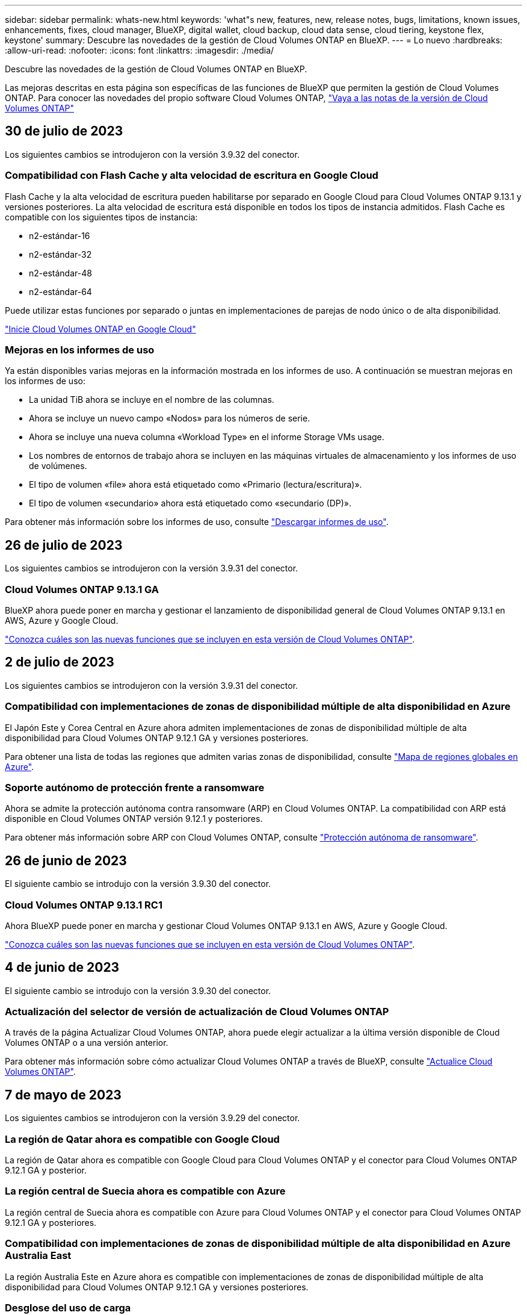---
sidebar: sidebar 
permalink: whats-new.html 
keywords: 'what"s new, features, new, release notes, bugs, limitations, known issues, enhancements, fixes, cloud manager, BlueXP, digital wallet, cloud backup, cloud data sense, cloud tiering, keystone flex, keystone' 
summary: Descubre las novedades de la gestión de Cloud Volumes ONTAP en BlueXP. 
---
= Lo nuevo
:hardbreaks:
:allow-uri-read: 
:nofooter: 
:icons: font
:linkattrs: 
:imagesdir: ./media/


[role="lead"]
Descubre las novedades de la gestión de Cloud Volumes ONTAP en BlueXP.

Las mejoras descritas en esta página son específicas de las funciones de BlueXP que permiten la gestión de Cloud Volumes ONTAP. Para conocer las novedades del propio software Cloud Volumes ONTAP, https://docs.netapp.com/us-en/cloud-volumes-ontap-relnotes/index.html["Vaya a las notas de la versión de Cloud Volumes ONTAP"^]



== 30 de julio de 2023

Los siguientes cambios se introdujeron con la versión 3.9.32 del conector.



=== Compatibilidad con Flash Cache y alta velocidad de escritura en Google Cloud

Flash Cache y la alta velocidad de escritura pueden habilitarse por separado en Google Cloud para Cloud Volumes ONTAP 9.13.1 y versiones posteriores. La alta velocidad de escritura está disponible en todos los tipos de instancia admitidos. Flash Cache es compatible con los siguientes tipos de instancia:

* n2-estándar-16
* n2-estándar-32
* n2-estándar-48
* n2-estándar-64


Puede utilizar estas funciones por separado o juntas en implementaciones de parejas de nodo único o de alta disponibilidad.

link:https://docs.netapp.com/us-en/bluexp-cloud-volumes-ontap/task-deploying-gcp.html["Inicie Cloud Volumes ONTAP en Google Cloud"]



=== Mejoras en los informes de uso

Ya están disponibles varias mejoras en la información mostrada en los informes de uso. A continuación se muestran mejoras en los informes de uso:

* La unidad TiB ahora se incluye en el nombre de las columnas.
* Ahora se incluye un nuevo campo «Nodos» para los números de serie.
* Ahora se incluye una nueva columna «Workload Type» en el informe Storage VMs usage.
* Los nombres de entornos de trabajo ahora se incluyen en las máquinas virtuales de almacenamiento y los informes de uso de volúmenes.
* El tipo de volumen «file» ahora está etiquetado como «Primario (lectura/escritura)».
* El tipo de volumen «secundario» ahora está etiquetado como «secundario (DP)».


Para obtener más información sobre los informes de uso, consulte link:https://docs.netapp.com/us-en/bluexp-cloud-volumes-ontap/task-manage-capacity-licenses.html#download-usage-reports["Descargar informes de uso"^].



== 26 de julio de 2023

Los siguientes cambios se introdujeron con la versión 3.9.31 del conector.



=== Cloud Volumes ONTAP 9.13.1 GA

BlueXP ahora puede poner en marcha y gestionar el lanzamiento de disponibilidad general de Cloud Volumes ONTAP 9.13.1 en AWS, Azure y Google Cloud.

link:https://docs.netapp.com/us-en/cloud-volumes-ontap-relnotes/["Conozca cuáles son las nuevas funciones que se incluyen en esta versión de Cloud Volumes ONTAP"^].



== 2 de julio de 2023

Los siguientes cambios se introdujeron con la versión 3.9.31 del conector.



=== Compatibilidad con implementaciones de zonas de disponibilidad múltiple de alta disponibilidad en Azure

El Japón Este y Corea Central en Azure ahora admiten implementaciones de zonas de disponibilidad múltiple de alta disponibilidad para Cloud Volumes ONTAP 9.12.1 GA y versiones posteriores.

Para obtener una lista de todas las regiones que admiten varias zonas de disponibilidad, consulte https://bluexp.netapp.com/cloud-volumes-global-regions["Mapa de regiones globales en Azure"^].



=== Soporte autónomo de protección frente a ransomware

Ahora se admite la protección autónoma contra ransomware (ARP) en Cloud Volumes ONTAP. La compatibilidad con ARP está disponible en Cloud Volumes ONTAP versión 9.12.1 y posteriores.

Para obtener más información sobre ARP con Cloud Volumes ONTAP, consulte https://docs.netapp.com/us-en/bluexp-cloud-volumes-ontap/task-protecting-ransomware.html#autonomous-ransomware-protection["Protección autónoma de ransomware"].



== 26 de junio de 2023

El siguiente cambio se introdujo con la versión 3.9.30 del conector.



=== Cloud Volumes ONTAP 9.13.1 RC1

Ahora BlueXP puede poner en marcha y gestionar Cloud Volumes ONTAP 9.13.1 en AWS, Azure y Google Cloud.

https://docs.netapp.com/us-en/cloud-volumes-ontap-relnotes["Conozca cuáles son las nuevas funciones que se incluyen en esta versión de Cloud Volumes ONTAP"^].



== 4 de junio de 2023

El siguiente cambio se introdujo con la versión 3.9.30 del conector.



=== Actualización del selector de versión de actualización de Cloud Volumes ONTAP

A través de la página Actualizar Cloud Volumes ONTAP, ahora puede elegir actualizar a la última versión disponible de Cloud Volumes ONTAP o a una versión anterior.

Para obtener más información sobre cómo actualizar Cloud Volumes ONTAP a través de BlueXP, consulte https://docs.netapp.com/us-en/cloud-manager-cloud-volumes-ontap/task-updating-ontap-cloud.html#upgrade-cloud-volumes-ontap["Actualice Cloud Volumes ONTAP"^].



== 7 de mayo de 2023

Los siguientes cambios se introdujeron con la versión 3.9.29 del conector.



=== La región de Qatar ahora es compatible con Google Cloud

La región de Qatar ahora es compatible con Google Cloud para Cloud Volumes ONTAP y el conector para Cloud Volumes ONTAP 9.12.1 GA y posterior.



=== La región central de Suecia ahora es compatible con Azure

La región central de Suecia ahora es compatible con Azure para Cloud Volumes ONTAP y el conector para Cloud Volumes ONTAP 9.12.1 GA y posteriores.



=== Compatibilidad con implementaciones de zonas de disponibilidad múltiple de alta disponibilidad en Azure Australia East

La región Australia Este en Azure ahora es compatible con implementaciones de zonas de disponibilidad múltiple de alta disponibilidad para Cloud Volumes ONTAP 9.12.1 GA y versiones posteriores.



=== Desglose del uso de carga

Ahora puede averiguar por qué se le cobra cuando está suscrito a licencias basadas en capacidad. Puede descargar los siguientes tipos de informes de uso desde la cartera digital en BlueXP. Los informes de uso proporcionan los detalles de capacidad de las suscripciones y cómo se le cobra por los recursos de sus suscripciones a Cloud Volumes ONTAP. Los informes descargables se pueden compartir fácilmente con otros.

* Uso del paquete Cloud Volumes ONTAP
* Uso de alto nivel
* Uso de los equipos virtuales de almacenamiento
* Uso de volúmenes


Para obtener más información, consulte link:https://docs.netapp.com/us-en/bluexp-cloud-volumes-ontap/task-manage-capacity-licenses.html["Gestione licencias basadas en capacidad"^].



=== Ahora se muestra una notificación al acceder a BlueXP sin una suscripción a Marketplace

Ahora se mostrará una notificación cada vez que accedas a Cloud Volumes ONTAP en BlueXP sin una suscripción a Marketplace. La notificación indica que se requiere una suscripción al mercado para este entorno de trabajo para cumplir con los términos y condiciones de Cloud Volumes ONTAP.



== 4 de abril de 2023

A partir de Cloud Volumes ONTAP 9.12.1 GA, las regiones de China ahora son compatibles con AWS de la siguiente manera.

* Los sistemas de un solo nodo son compatibles.
* Se admiten las licencias adquiridas directamente en NetApp.


Para conocer la disponibilidad regional, consulte link:https://bluexp.netapp.com/cloud-volumes-global-regions["Mapas de regiones globales para Cloud Volumes ONTAP"^].



== 3 de abril de 2023

Los siguientes cambios se introdujeron con la versión 3.9.28 del conector.



=== Región de Turín ahora compatible con Google Cloud

La región de Turín ahora es compatible con Google Cloud for Cloud Volumes ONTAP y con el conector para Cloud Volumes ONTAP 9.12.1 GA y posterior.



=== Mejora en la cartera digital de BlueXP

La cartera digital de BlueXP ahora muestra la capacidad con licencia que adquirió con ofertas privadas del mercado.

https://docs.netapp.com/us-en/bluexp-cloud-volumes-ontap/task-manage-capacity-licenses.html["Aprenda a ver la capacidad consumida en su cuenta"^].



=== Soporte para comentarios durante la creación de volúmenes

Esta versión permite realizar comentarios al crear un volumen de Cloud Volumes ONTAP FlexGroup o de FlexVol cuando se utiliza la API.



=== Rediseño de la interfaz de usuario de BlueXP para páginas de información general, volúmenes y agregados de Cloud Volumes ONTAP

BlueXP ahora tiene una interfaz de usuario rediseñada para las páginas Descripción general, volúmenes y agregados de Cloud Volumes ONTAP. El diseño basado en azulejos presenta información más completa en cada mosaico para una mejor experiencia de usuario.

image:https://raw.githubusercontent.com/NetAppDocs/bluexp-cloud-volumes-ontap/main/media/screenshot-resource-page-rn.png["Esta captura de pantalla muestra la interfaz de usuario rediseñada de BlueXP en la página de descripción general de Cloud Volumes ONTAP. Diversos iconos muestran la eficiencia del almacenamiento, la versión, la distribución de la capacidad, la información sobre la puesta en marcha de Cloud Volumes ONTAP, volúmenes, agregados, replicaciones y backups."]



=== Los volúmenes de FlexGroup se pueden ver en Cloud Volumes ONTAP

Los volúmenes de FlexGroup creados mediante la interfaz de línea de comandos o System Manager directamente ahora se pueden ver mediante el icono de volúmenes rediseñados en BlueXP. Idéntico a la información proporcionada para volúmenes de FlexVol, BlueXP proporciona información detallada sobre los volúmenes de FlexGroup creados mediante un icono de volúmenes dedicados.


NOTE: Actualmente, solo puede ver los volúmenes de FlexGroup existentes en BlueXP. La capacidad para crear volúmenes de FlexGroup en BlueXP no está disponible pero está planificada para una versión futura.

image:https://raw.githubusercontent.com/NetAppDocs/bluexp-cloud-volumes-ontap/main/media/screenshot-show-flexgroup-volume.png["Una captura de pantalla que muestra el texto sobre el icono de volumen FlexGroup bajo el icono volúmenes."]

link:https://docs.netapp.com/us-en/bluexp-cloud-volumes-ontap/task-manage-volumes.html["Obtenga más información sobre cómo ver los volúmenes de FlexGroup que se han creado."^]



== 13 de marzo de 2023



=== Apoyo regional a China

A partir de la versión comercial de Cloud Volumes ONTAP 9.12.1, ahora el soporte de la región de China es compatible con Azure de la siguiente manera.

* Cloud Volumes ONTAP es compatible con China Norte 3.
* Los sistemas de un solo nodo son compatibles.
* Se admiten las licencias adquiridas directamente en NetApp.


Para conocer la disponibilidad regional, consulte link:https://bluexp.netapp.com/cloud-volumes-global-regions["Mapas de regiones globales para Cloud Volumes ONTAP"^].



== 5 de marzo de 2023

Los siguientes cambios se introdujeron con la versión 3.9.27 del conector.



=== Cloud Volumes ONTAP 9.13.0

BlueXP ahora puede poner en marcha y gestionar Cloud Volumes ONTAP 9.13.0 en AWS, Azure y Google Cloud.

https://docs.netapp.com/us-en/cloud-volumes-ontap-relnotes["Conozca cuáles son las nuevas funciones que se incluyen en esta versión de Cloud Volumes ONTAP"^].



=== Compatibilidad con 16 TIB y 32 Tib en Azure

Cloud Volumes ONTAP ahora admite tamaños de disco de 16 TIB y 32 TIB para puestas en marcha de alta disponibilidad que se ejecutan en discos gestionados en Azure.

Más información acerca de https://docs.netapp.com/us-en/cloud-volumes-ontap-relnotes/reference-configs-azure.html#supported-disk-sizes["Tamaños de disco compatibles en Azure"^].



=== Licencia de MTEKM

La licencia de administración de claves de cifrado multi-tenant (MTEKM) ahora se incluye con sistemas Cloud Volumes ONTAP nuevos y existentes que ejecutan la versión 9.12.1 GA o posterior.

La gestión de claves externas multi-tenant permite que las máquinas virtuales de almacenamiento individuales (SVM) mantengan sus propias claves a través de un servidor KMIP al usar el cifrado de volúmenes de NetApp.

https://docs.netapp.com/us-en/bluexp-cloud-volumes-ontap/task-encrypting-volumes.html["Aprenda a cifrar volúmenes con las soluciones de cifrado de NetApp"^].



=== Soporte para entornos sin Internet

Cloud Volumes ONTAP ahora es compatible con cualquier entorno de cloud que tenga un aislamiento completo de Internet. En estos entornos solo se admiten las licencias basadas en nodo (BYOL). No se admite la gestión de licencias basadas en capacidad. Para empezar, instale manualmente el software Connector, inicie sesión en la consola BlueXP que se ejecuta en el conector, añada la licencia BYOL a la cartera digital de BlueXP y, después, implemente Cloud Volumes ONTAP.

* https://docs.netapp.com/us-en/bluexp-setup-admin/task-quick-start-private-mode.html["Instale el conector en una ubicación sin acceso a Internet"^]
* https://docs.netapp.com/us-en/bluexp-setup-admin/task-managing-connectors.html#access-the-local-ui["Acceda a la consola BlueXP del conector"^]
* https://docs.netapp.com/us-en/bluexp-cloud-volumes-ontap/task-manage-node-licenses.html#manage-byol-licenses["Añada una licencia sin asignar"^]




=== Flash Cache y una alta velocidad de escritura en Google Cloud

Ahora se admite Flash Cache, alta velocidad de escritura y una unidad de transmisión máxima (MTU) alta de 8,896 bytes para instancias seleccionadas con la versión Cloud Volumes ONTAP 9.13.0.

Más información acerca de link:https://docs.netapp.com/us-en/cloud-volumes-ontap-relnotes/reference-configs-gcp.html["Configuraciones compatibles con licencia para Google Cloud"^].



== 5 de febrero de 2023

Los siguientes cambios se introdujeron con la versión 3.9.26 del conector.



=== Creación de grupos de colocación en AWS

Ahora hay disponible una nueva configuración para la creación de grupos de colocación con las implementaciones de zona de disponibilidad única (AZ) de AWS ha. Ahora puede elegir pasar por alto las creaciones de grupos de colocación fallidas y permitir que las puestas en marcha de AWS ha Single AZ se completen correctamente.

Para obtener información detallada sobre cómo configurar la configuración de creación de grupos de colocación, consulte link:https://docs.netapp.com/us-en/bluexp-cloud-volumes-ontap/task-configure-placement-group-failure-aws.html#overview["Configurar la creación de grupos de colocación para AWS ha Single AZ"^].



=== Actualización de configuración de zona DNS privada

Ahora hay disponible una nueva configuración para evitar crear un vínculo entre una zona DNS privada y una red virtual cuando se utilizan vínculos privados de Azure. La creación está habilitada de forma predeterminada.

link:https://docs.netapp.com/us-en/bluexp-cloud-volumes-ontap/task-enabling-private-link.html#provide-bluexp-with-details-about-your-azure-private-dns["Proporcione a BlueXP detalles acerca de su DNS privado de Azure"^]



=== Almacenamiento WORM y organización en niveles de los datos

Ahora puede habilitar la segmentación de datos y el almacenamiento WORM junto al crear un sistema Cloud Volumes ONTAP 9.8 o posterior. Habilitar la organización en niveles de datos con el almacenamiento WORM permite organizar los datos en niveles en un almacén de objetos en el cloud.

link:https://docs.netapp.com/us-en/bluexp-cloud-volumes-ontap/concept-worm.html["Más información sobre el almacenamiento WORM."^]



== 1 de enero de 2023

Los siguientes cambios se introdujeron con la versión 3.9.25 del conector.



=== Paquetes de licencias disponibles en Google Cloud

Los paquetes de licencias optimizados basados en capacidad de Edge Cache están disponibles para Cloud Volumes ONTAP en Google Cloud Marketplace como oferta de pago por uso o como contrato anual.

Consulte link:https://docs.netapp.com/us-en/bluexp-cloud-volumes-ontap/concept-licensing.html#packages["Licencias de Cloud Volumes ONTAP"^].



=== Configuración predeterminada de Cloud Volumes ONTAP

La licencia de gestión de claves de cifrado multi-tenant (MTEKM) ya no se incluye en las nuevas implementaciones de Cloud Volumes ONTAP.

Para obtener más información sobre las licencias de funciones de ONTAP instaladas automáticamente con Cloud Volumes ONTAP, consulte link:https://docs.netapp.com/us-en/bluexp-cloud-volumes-ontap/reference-default-configs.html["Configuración predeterminada de Cloud Volumes ONTAP"^].



== 15 de diciembre de 2022



=== Cloud Volumes ONTAP 9.12.0

BlueXP ahora puede poner en marcha y gestionar Cloud Volumes ONTAP 9.12.0 en AWS y Google Cloud.

https://docs.netapp.com/us-en/cloud-volumes-ontap-9120-relnotes["Conozca cuáles son las nuevas funciones que se incluyen en esta versión de Cloud Volumes ONTAP"^].



== 8 de diciembre de 2022



=== Cloud Volumes ONTAP 9.12.1

BlueXP ahora puede poner en marcha y gestionar Cloud Volumes ONTAP 9.12.1, que incluye compatibilidad con nuevas funciones y regiones adicionales de proveedores de cloud.

https://docs.netapp.com/us-en/cloud-volumes-ontap-relnotes["Conozca cuáles son las nuevas funciones que se incluyen en esta versión de Cloud Volumes ONTAP"^]



== 4 de diciembre de 2022

Los siguientes cambios se introdujeron con la versión 3.9.24 del conector.



=== Copia de seguridad DE WORM + cloud ahora disponible durante la creación de Cloud Volumes ONTAP

La posibilidad de activar las funciones DE backup de cloud y escritura única y lectura múltiple (WORM) ya está disponible durante el proceso de creación del Cloud Volumes ONTAP.



=== La región de Israel ahora es compatible con Google Cloud

La región de Israel ahora es compatible con Google Cloud para Cloud Volumes ONTAP y con el conector para Cloud Volumes ONTAP 9.11.1 P3 y posterior.



== 15 de noviembre de 2022

Los siguientes cambios se introdujeron con la versión 3.9.23 del conector.



=== Licencia de ONTAP S3 en Google Cloud

Ahora se incluye una licencia de ONTAP S3 en los sistemas Cloud Volumes ONTAP nuevos y existentes que ejecutan la versión 9.12.1 o posterior en Google Cloud Platform.

https://docs.netapp.com/us-en/ontap/object-storage-management/index.html["Aprenda a configurar y gestionar los servicios de almacenamiento de objetos S3 en ONTAP"^]



== 6 de noviembre de 2022

Los siguientes cambios se introdujeron con la versión 3.9.23 del conector.



=== Mover grupos de recursos en Azure

Ahora es posible mover un entorno de trabajo de un grupo de recursos a otro en Azure con la misma suscripción a Azure.

Para obtener más información, consulte link:https://docs.netapp.com/us-en/bluexp-cloud-volumes-ontap/task-moving-resource-groups-azure.html["Mover grupos de recursos"].



=== Certificación de compatibilidad con NDMP

NDMP-Copy está ahora certificado para su uso con Cloud Volume ONTAP.

Para obtener información acerca de cómo configurar y utilizar NDMP, consulte https://docs.netapp.com/us-en/ontap/ndmp/index.html["Información general de la configuración de NDMP"].



=== Compatibilidad con el cifrado de disco gestionado para Azure

Se ha agregado un nuevo permiso de Azure que ahora le permite cifrar todos los discos administrados tras su creación.

Para obtener más información sobre esta nueva funcionalidad, consulte https://docs.netapp.com/us-en/bluexp-cloud-volumes-ontap/task-set-up-azure-encryption.html["Configure Cloud Volumes ONTAP para utilizar una clave gestionada por el cliente en Azure"].



== 18 de septiembre de 2022

Los siguientes cambios se introdujeron con la versión 3.9.22 del conector.



=== Mejoras de cartera digital

* La cartera digital ahora muestra un resumen del paquete de licencias de I/o optimizadas y la capacidad WORM aprovisionada para los sistemas Cloud Volumes ONTAP de toda su cuenta.
+
Estos detalles pueden ayudarle a comprender mejor la carga y si necesita adquirir capacidad adicional.

+
https://docs.netapp.com/us-en/bluexp-cloud-volumes-ontap/task-manage-capacity-licenses.html["Aprenda a ver la capacidad consumida en su cuenta"].

* Ahora puede cambiar de un método de carga al método de carga optimizado.
+
https://docs.netapp.com/us-en/bluexp-cloud-volumes-ontap/task-manage-capacity-licenses.html["Aprenda a cambiar los métodos de carga"].





=== Optimice los costes y el rendimiento

Ahora puede optimizar el coste y el rendimiento de un sistema Cloud Volumes ONTAP directamente desde el lienzo.

Después de seleccionar un entorno de trabajo, puede elegir la opción *optimizar coste y rendimiento* para cambiar el tipo de instancia de Cloud Volumes ONTAP. Elegir una instancia de menor tamaño puede ayudarle a reducir costes, mientras que cambiar a una instancia de mayor tamaño puede ayudarle a optimizar el rendimiento.

image:https://raw.githubusercontent.com/NetAppDocs/bluexp-cloud-volumes-ontap/main/media/screenshot-optimize-cost-performance.png["Captura de pantalla de la opción optimizar coste  rendimiento disponible en Canvas después de seleccionar un entorno de trabajo."]



=== Notificaciones de AutoSupport

BlueXP generará ahora una notificación si un sistema Cloud Volumes ONTAP no puede enviar mensajes AutoSupport. La notificación incluye un enlace a las instrucciones que puede utilizar para solucionar problemas de red.



== 31 de julio de 2022

Los siguientes cambios se introdujeron con la versión 3.9.21 del conector.



=== Licencia de MTEKM

La licencia de administración de claves de cifrado multi-tenant (MTEKM) ahora se incluye con sistemas Cloud Volumes ONTAP nuevos y existentes que ejecutan la versión 9.11.1 o posterior.

La gestión de claves externas multi-tenant permite que las máquinas virtuales de almacenamiento individuales (SVM) mantengan sus propias claves a través de un servidor KMIP al usar el cifrado de volúmenes de NetApp.

https://docs.netapp.com/us-en/bluexp-cloud-volumes-ontap/task-encrypting-volumes.html["Aprenda a cifrar volúmenes con las soluciones de cifrado de NetApp"].



=== Servidor proxy

BlueXP configura automáticamente sus sistemas Cloud Volumes ONTAP para que utilicen el conector como servidor proxy, si no hay disponible una conexión saliente a Internet para enviar mensajes AutoSupport.

AutoSupport supervisa de manera proactiva el estado del sistema y envía mensajes al soporte técnico de NetApp.

El único requisito es asegurarse de que el grupo de seguridad del conector permita conexiones _entrante_ a través del puerto 3128. Tendrá que abrir este puerto después de desplegar el conector.



=== Cambiar el método de carga

Ahora puede cambiar el método de carga de un sistema Cloud Volumes ONTAP que usa licencias basadas en capacidad. Por ejemplo, si implementó un sistema Cloud Volumes ONTAP con el paquete Essentials, puede cambiarlo por el paquete profesional si se necesita cambiar su empresa. Esta función está disponible en la cartera digital.

https://docs.netapp.com/us-en/bluexp-cloud-volumes-ontap/task-manage-capacity-licenses.html["Aprenda a cambiar los métodos de carga"].



=== Mejora de grupos de seguridad

Al crear un entorno de trabajo Cloud Volumes ONTAP, la interfaz de usuario ahora le permite elegir si desea que el grupo de seguridad predefinido permita únicamente el tráfico dentro de la red seleccionada (recomendado) o de todas las redes.

image:https://raw.githubusercontent.com/NetAppDocs/bluexp-cloud-volumes-ontap/main/media/screenshot-allow-traffic.png["Captura de pantalla que muestra la opción permitir tráfico dentro que está disponible en el asistente de entorno de trabajo al seleccionar un grupo de seguridad."]



== 18 de julio de 2022



=== Nuevos paquetes de licencias en Azure

Hay dos nuevos paquetes de licencia basados en la capacidad disponibles para Cloud Volumes ONTAP en Azure al pagar mediante una suscripción a Azure Marketplace:

* *Optimizado*: Pague por la capacidad suministrada y las operaciones de E/S por separado
* *Edge Cache*: Licencia para https://cloud.netapp.com/cloud-volumes-edge-cache["Caché de Cloud Volumes Edge"^]


https://docs.netapp.com/us-en/bluexp-cloud-volumes-ontap/concept-licensing.html#packages["Obtenga más información sobre estos paquetes de licencias"].



== 3 de julio de 2022

Los siguientes cambios se introdujeron con la versión 3.9.20 del conector.



=== Cartera digital

Digital Wallet muestra ahora la capacidad total consumida en su cuenta y la capacidad consumida por paquete de licencias. Esto puede ayudarle a entender cómo se le está cargando y si necesita adquirir capacidad adicional.

image:https://raw.githubusercontent.com/NetAppDocs/bluexp-cloud-volumes-ontap/main/media/screenshot-digital-wallet-summary.png["Una captura de pantalla que muestra la página de Digital Wallet para licencias basadas en capacidad. La página proporciona información general de la capacidad que se consume en la cuenta y, a continuación, divide la capacidad consumida por paquete de licencias."]



=== Mejora de volúmenes elásticos

BlueXP ahora admite la función Elastic Volumes de Amazon EBS al crear un entorno de trabajo de Cloud Volumes ONTAP desde la interfaz de usuario. La función Elastic Volumes está habilitada de forma predeterminada cuando se utilizan discos gp3 o io1. Es posible elegir la capacidad inicial según las necesidades de almacenamiento y revisarla después de poner en marcha Cloud Volumes ONTAP.

https://docs.netapp.com/us-en/bluexp-cloud-volumes-ontap/concept-aws-elastic-volumes.html["Obtenga más información sobre el soporte para volúmenes Elastic en AWS"].



=== Licencia de ONTAP S3 en AWS

Ahora se incluye una licencia de ONTAP S3 en los sistemas Cloud Volumes ONTAP nuevos y existentes que ejecuten la versión 9.11.0 o posterior en AWS.

https://docs.netapp.com/us-en/ontap/object-storage-management/index.html["Aprenda a configurar y gestionar los servicios de almacenamiento de objetos S3 en ONTAP"^]



=== Nuevo soporte de región para Azure Cloud

A partir del lanzamiento de la versión 9.10.1, Cloud Volumes ONTAP ahora es compatible con la región Azure West US 3.

https://cloud.netapp.com/cloud-volumes-global-regions["Vea la lista completa de las regiones compatibles de Cloud Volumes ONTAP"^]



=== Licencia de ONTAP S3 en Azure

Ahora se incluye una licencia de ONTAP S3 en los sistemas Cloud Volumes ONTAP nuevos y existentes que ejecuten la versión 9.9.1 o posterior en Azure.

https://docs.netapp.com/us-en/ontap/object-storage-management/index.html["Aprenda a configurar y gestionar los servicios de almacenamiento de objetos S3 en ONTAP"^]



== 7 de junio de 2022

Los siguientes cambios se introdujeron con la versión 3.9.19 del conector.



=== Cloud Volumes ONTAP 9.11.1

BlueXP ahora puede poner en marcha y gestionar Cloud Volumes ONTAP 9.11.1, que incluye compatibilidad con nuevas funciones y regiones adicionales de proveedores de cloud.

https://docs.netapp.com/us-en/cloud-volumes-ontap-9111-relnotes["Conozca cuáles son las nuevas funciones que se incluyen en esta versión de Cloud Volumes ONTAP"^]



=== Nueva vista avanzada

Si necesita realizar una administración avanzada de Cloud Volumes ONTAP, puede hacerlo mediante el Administrador del sistema de ONTAP, que es una interfaz de administración que se proporciona con un sistema ONTAP. Hemos incluido la interfaz de System Manager directamente dentro de BlueXP para que no tenga que salir de BlueXP para una administración avanzada.

Esta vista avanzada está disponible como vista previa con Cloud Volumes ONTAP 9.10.0 y posterior. Tenemos pensado perfeccionar esta experiencia y añadir mejoras en próximos lanzamientos. Envíenos sus comentarios mediante el chat en el producto.

https://docs.netapp.com/us-en/bluexp-cloud-volumes-ontap/task-administer-advanced-view.html["Obtenga más información acerca de la vista avanzada"].



=== Compatibilidad con volúmenes Elastic de Amazon EBS

La compatibilidad con la función Elastic Volumes de Amazon EBS con un agregado de Cloud Volumes ONTAP proporciona un mejor rendimiento y capacidad adicional, a la vez que permite que BlueXP aumente automáticamente la capacidad subyacente del disco según sea necesario.

La compatibilidad con volúmenes Elastic está disponible desde los sistemas _new_ Cloud Volumes ONTAP 9.11.0 y con tipos de disco EBS gp3 e io1.

https://docs.netapp.com/us-en/bluexp-cloud-volumes-ontap/concept-aws-elastic-volumes.html["Obtenga más información sobre el soporte para volúmenes Elastic"].

Tenga en cuenta que la compatibilidad con volúmenes de Elastic requiere nuevos permisos de AWS para el conector:

[source, json]
----
"ec2:DescribeVolumesModifications",
"ec2:ModifyVolume",
----
Asegúrese de proporcionar estos permisos a cada conjunto de credenciales de AWS que haya añadido a BlueXP. https://docs.netapp.com/us-en/bluexp-setup-admin/reference-permissions-aws.html["Consulte la última política del conector para AWS"^].



=== Compatibilidad para poner en marcha parejas de alta disponibilidad en subredes compartidas AWS

Cloud Volumes ONTAP 9.11.1 incluye compatibilidad para el uso compartido de AWS VPC. Esta versión de Connector permite implementar un par de ha en una subred compartida de AWS al usar la API.

link:task-deploy-aws-shared-vpc.html["Descubra cómo implementar un par de alta disponibilidad en una subred compartida"].



=== Acceso limitado a la red cuando se utilizan extremos de servicio

BlueXP limita ahora el acceso a la red cuando se utiliza un extremo de servicio vnet para las conexiones entre cuentas de almacenamiento y Cloud Volumes ONTAP. BlueXP utiliza un extremo de servicio si deshabilita las conexiones de Azure Private Link.

https://docs.netapp.com/us-en/bluexp-cloud-volumes-ontap/task-enabling-private-link.html["Obtenga más información acerca de conexiones de vínculo privado de Azure con Cloud Volumes ONTAP"].



=== Compatibilidad con la creación de máquinas virtuales de almacenamiento en Google Cloud

Con Cloud Volumes ONTAP en Google Cloud ahora es compatible con varias máquinas virtuales de almacenamiento, a partir de la versión 9.11.1.1. A partir de esta versión de Connector, BlueXP le permite crear máquinas virtuales de almacenamiento en parejas de alta disponibilidad de Cloud Volumes ONTAP en Google Cloud mediante la API.

La compatibilidad con la creación de máquinas virtuales de almacenamiento requiere nuevos permisos de Google Cloud para el conector:

[source, yaml]
----
- compute.instanceGroups.get
- compute.addresses.get
----
Tenga en cuenta que debe utilizar la CLI o System Manager de ONTAP para crear una máquina virtual de almacenamiento en un sistema de un solo nodo.

* https://docs.netapp.com/us-en/cloud-volumes-ontap-relnotes/reference-limits-gcp.html#storage-vm-limits["Obtenga más información sobre los límites de máquinas virtuales de almacenamiento en Google Cloud"^]
* https://docs.netapp.com/us-en/bluexp-cloud-volumes-ontap/task-managing-svms-gcp.html["Descubra cómo crear máquinas virtuales de almacenamiento de servicios de datos para Cloud Volumes ONTAP en Google Cloud"]




== 2 de mayo de 2022

Los siguientes cambios se introdujeron con la versión 3.9.18 del conector.



=== Cloud Volumes ONTAP 9.11.0

BlueXP ahora puede implementar y administrar Cloud Volumes ONTAP 9.11.0.

https://docs.netapp.com/us-en/cloud-volumes-ontap-9110-relnotes["Conozca cuáles son las nuevas funciones que se incluyen en esta versión de Cloud Volumes ONTAP"^].



=== Mejora a las actualizaciones de los mediadores

Cuando BlueXP actualiza el mediador para un par ha, ahora valida que una nueva imagen mediador está disponible antes de eliminar el disco de arranque. Este cambio garantiza que el mediador pueda continuar funcionando correctamente si el proceso de actualización no se realiza correctamente.



=== Se ha eliminado la pestaña K8S

La ficha K8s quedó obsoleta en una anterior y ahora se ha eliminado. Si desea utilizar Kubernetes con Cloud Volumes ONTAP, puede añadir clústeres de Kubernetes gestionados en Canvas como entorno de trabajo para la gestión de datos avanzada.

https://docs.netapp.com/us-en/bluexp-kubernetes/concept-kubernetes.html["Obtenga más información sobre la gestión de datos de Kubernetes en BlueXP"^]



=== Contrato anual en Azure

Los paquetes Essentials y profesional ya están disponibles en Azure mediante un contrato anual. Puede ponerse en contacto con su representante de ventas de NetApp para adquirir un contrato anual. El contrato está disponible como oferta privada en Azure Marketplace.

Una vez que NetApp comparta la oferta privada con usted, podrá seleccionar el plan anual al suscribirse desde Azure Marketplace durante la creación del entorno de trabajo.

https://docs.netapp.com/us-en/bluexp-cloud-volumes-ontap/concept-licensing.html["Más información sobre las licencias"].



=== Recuperación instantánea de Glacier S3

Ahora puede almacenar datos por niveles en la clase de almacenamiento de recuperación instantánea de Amazon S3 Glacier.

https://docs.netapp.com/us-en/bluexp-cloud-volumes-ontap/task-tiering.html#changing-the-storage-class-for-tiered-data["Descubra cómo cambiar el tipo de almacenamiento para los datos por niveles"].



=== Se requieren nuevos permisos de AWS para el conector

Ahora es necesario obtener los siguientes permisos para crear un grupo de colocación extendido de AWS al implementar un par de alta disponibilidad en una única zona de disponibilidad (AZ):

[source, json]
----
"ec2:DescribePlacementGroups",
"iam:GetRolePolicy",
----
Estos permisos ahora son necesarios para optimizar cómo BlueXP crea el grupo de colocación.

Asegúrese de proporcionar estos permisos a cada conjunto de credenciales de AWS que haya añadido a BlueXP. https://docs.netapp.com/us-en/bluexp-setup-admin/reference-permissions-aws.html["Consulte la última política del conector para AWS"^].



=== Nueva compatibilidad regional con Google Cloud

Cloud Volumes ONTAP ahora es compatible en las siguientes regiones de Google Cloud a partir de la versión 9.10.1:

* Delhi (asia-sur-2)
* Melbourne (australia-southeast2)
* Milán (europe-west8) - solo un solo nodo
* Santiago (sur-oeste-1) - solo un nodo


https://cloud.netapp.com/cloud-volumes-global-regions["Vea la lista completa de las regiones compatibles de Cloud Volumes ONTAP"^]



=== Compatibilidad con el estándar n2-16 en Google Cloud

El tipo de máquina n2-standard-16 ahora es compatible con Cloud Volumes ONTAP en Google Cloud, a partir de la versión 9.10.1.

https://docs.netapp.com/us-en/cloud-volumes-ontap-relnotes/reference-configs-gcp.html["Consulte las configuraciones compatibles para Cloud Volumes ONTAP en Google Cloud"^]



=== Mejoras en las políticas de firewall de Google Cloud

* Al crear un par de alta disponibilidad de Cloud Volumes ONTAP en Google Cloud, BlueXP ahora mostrará todas las políticas de firewall existentes en un VPC.
+
Anteriormente, BlueXP no mostraba ninguna política en VPC-1, VPC-2 o VPC-3 que no tuviera una etiqueta de destino.

* Al crear un sistema de un solo nodo Cloud Volumes ONTAP en Google Cloud, ahora puede elegir si desea que la directiva de firewall predefinida permita el tráfico sólo dentro del VPC seleccionado (recomendado) o de todos los VPC.




=== Mejora a las cuentas de servicios de Google Cloud

Al seleccionar la cuenta de servicio de Google Cloud para utilizarla con Cloud Volumes ONTAP, BlueXP muestra ahora la dirección de correo electrónico asociada a cada cuenta de servicio. La visualización de la dirección de correo electrónico puede facilitar la distinción entre cuentas de servicio que comparten el mismo nombre.

image:https://raw.githubusercontent.com/NetAppDocs/bluexp-cloud-volumes-ontap/main/media/screenshot-google-cloud-service-account.png["Captura de pantalla del campo de la cuenta de servicio"]



== 3 de abril de 2022



=== Se quitó el enlace de System Manager

Hemos eliminado el vínculo de System Manager que anteriormente estaba disponible en un entorno de trabajo de Cloud Volumes ONTAP.

Aún puede conectarse a System Manager introduciendo la dirección IP de administración del clúster en un explorador web que tiene una conexión con el sistema Cloud Volumes ONTAP. https://docs.netapp.com/us-en/bluexp-cloud-volumes-ontap/task-connecting-to-otc.html["Obtenga más información sobre la conexión con System Manager"].



=== Carga para el almacenamiento WORM

Ahora que la tarifa especial introductoria ha caducado, ahora se le cobrará por el uso del almacenamiento WORM. La carga se realiza por hora, de acuerdo con la capacidad total aprovisionada de los volúmenes WORM. Esto se aplica a sistemas Cloud Volumes ONTAP nuevos y existentes.

https://cloud.netapp.com/pricing["Más información sobre los precios del almacenamiento WORM"^].



== 27 de febrero de 2022

Los siguientes cambios se introdujeron con la versión 3.9.16 del conector.



=== Asistente de volumen rediseñado

El asistente de creación de nuevos volúmenes que presentamos recientemente está ahora disponible al crear un volumen en un agregado específico a partir de la opción *asignación avanzada*.

https://docs.netapp.com/us-en/bluexp-cloud-volumes-ontap/task-create-volumes.html["Aprenda a crear volúmenes en un agregado específico"].



== 9 de febrero de 2022



=== Actualizaciones del mercado

* El paquete Essentials y el paquete profesional ya están disponibles en todas las plataformas de proveedores de cloud.
+
Estos métodos de carga por capacidad le permiten pagar por horas o adquirir un contrato anual directamente a su proveedor de cloud. Aún así, sigue teniendo la opción de adquirir una licencia por capacidad directamente a NetApp.

+
Si ya dispone de una suscripción a una plataforma de Cloud, estará suscrito automáticamente a estas nuevas ofertas. Puede elegir una carga por capacidad al implementar un nuevo entorno de trabajo de Cloud Volumes ONTAP.

+
Si es un cliente nuevo, BlueXP le solicitará que se suscriba cuando cree un nuevo entorno de trabajo.

* Las licencias por nodos de todas las plataformas de proveedores de cloud están obsoletas y ya no están disponibles para los nuevos suscriptores. Esto incluye contratos anuales y suscripciones por hora (Explore, Estándar y Premium).
+
Este método de carga sigue estando disponible para los clientes existentes que tienen una suscripción activa.



https://docs.netapp.com/us-en/bluexp-cloud-volumes-ontap/concept-licensing.html["Obtenga más información sobre las opciones de licencia de Cloud Volumes ONTAP"].



== 6 de febrero de 2022



=== Licencias sin asignar de Exchange

Si tiene una licencia basada en nodos sin asignar para Cloud Volumes ONTAP que no ha usado, ahora puede cambiar la licencia convirtiéndola en una licencia de Cloud Backup, una licencia de Cloud Data Sense o una licencia de Cloud Tiering.

Esta acción revoca la licencia de Cloud Volumes ONTAP y crea una licencia equivalente en dólares para el servicio con la misma fecha de caducidad.

https://docs.netapp.com/us-en/bluexp-cloud-volumes-ontap/task-manage-node-licenses.html#exchange-unassigned-node-based-licenses["Aprenda a intercambiar licencias basadas en nodos sin asignar"].



== 30 de enero de 2022

Los siguientes cambios se introdujeron con la versión 3.9.15 del conector.



=== Selección de licencias rediseñada

Se ha rediseñado la pantalla de selección de licencias cuando se crea un nuevo entorno de trabajo de Cloud Volumes ONTAP. Los cambios destacan los métodos de cargos por capacidad que se introdujeron en julio de 2021 y admiten futuras ofertas en las plataformas de proveedores de cloud.



=== Actualización de cartera digital

Hemos actualizado el *cartera Digital* mediante la consolidación de licencias Cloud Volumes ONTAP en una sola pestaña.



== 2 de enero de 2022

Los siguientes cambios se introdujeron con la versión 3.9.14 del conector.



=== Soporte para tipos de máquinas virtuales de Azure adicionales

Cloud Volumes ONTAP ahora es compatible con los siguientes tipos de máquinas virtuales en Microsoft Azure, a partir de la versión 9.10.1:

* E4ds_v4
* E8ds_v4
* E32ds_v4
* E48ds_v4


Vaya a la https://docs.netapp.com/us-en/cloud-volumes-ontap-relnotes["Notas de la versión de Cloud Volumes ONTAP"^] para obtener más información sobre las configuraciones admitidas.



=== Actualización de carga FlexClone

Si utiliza un link:concept-licensing.html["licencia basada en capacidad"^] Para Cloud Volumes ONTAP, ya no tendrá que pagar la capacidad que utilizan los volúmenes FlexClone.



=== El método de carga aparece ahora

BlueXP muestra ahora el método de carga para cada entorno de trabajo de Cloud Volumes ONTAP en el panel derecho del lienzo.

image:screenshot-cvo-charging-method.png["Captura de pantalla que muestra el método de carga para un entorno de trabajo Cloud Volumes ONTAP que aparece en el panel derecho después de seleccionar un entorno de trabajo del lienzo."]



=== Elija su nombre de usuario

Al crear un entorno de trabajo de Cloud Volumes ONTAP, ahora tiene la opción de introducir el nombre de usuario preferido, en lugar del nombre de usuario de administrador predeterminado.

image:screenshot-cvo-user-name.png["Captura de pantalla de la página Detalles y credenciales del asistente de entorno de trabajo, donde puede especificar un nombre de usuario."]



=== Mejoras de creación de volúmenes

Hemos realizado algunas mejoras en la creación de volúmenes:

* Hemos rediseñado el asistente para crear volúmenes para facilitar su uso.
* Las etiquetas que agregue a un volumen ahora están asociadas al servicio Plantillas de aplicación, que puede ayudarle a organizar y simplificar la gestión de sus recursos.
* Ahora puede elegir una política de exportación personalizada para NFS.


image:screenshot-cvo-create-volume.png["Captura de pantalla que muestra la página Protocolo al crear un volumen nuevo."]



== 28 de noviembre de 2021

Los siguientes cambios se introdujeron con la versión 3.9.13 del conector.



=== Cloud Volumes ONTAP 9.10.1

BlueXP ahora puede implementar y administrar Cloud Volumes ONTAP 9.10.1.

https://docs.netapp.com/us-en/cloud-volumes-ontap-9101-relnotes["Conozca cuáles son las nuevas funciones que se incluyen en esta versión de Cloud Volumes ONTAP"^].



=== Suscripciones de NetApp Keystone

Ahora puedes usar las suscripciones de Keystone para pagar pares de alta disponibilidad de Cloud Volumes ONTAP.

Una suscripción a Keystone es un servicio de pago por crecimiento a través de una suscripción que ofrece una experiencia de nube híbrida fluida a quienes prefieren los modelos de consumo OpEx frente a los gastos anticipados de capital o el leasing.

Es compatible con la suscripción de Keystone con todas las nuevas versiones de Cloud Volumes ONTAP que se pueden implementar desde BlueXP.

* https://www.netapp.com/services/keystone/["Obtenga más información sobre las suscripciones a NetApp Keystone"^].
* link:task-manage-keystone.html["Descubre cómo empezar a usar las suscripciones de Keystone en BlueXP"^].




=== Nueva compatibilidad de región con AWS

Ahora, Cloud Volumes ONTAP es compatible con la región Asia-Pacífico (Osaka) de AWS (AP-noreste-3).



=== Reducción de puertos

Los puertos 8023 y 49000 ya no están abiertos en los sistemas Cloud Volumes ONTAP de Azure para sistemas de un solo nodo y parejas de alta disponibilidad.

Este cambio se aplica a los sistemas _new_ Cloud Volumes ONTAP a partir de la versión 3.9.13 del conector.



== 4 de octubre de 2021

Los siguientes cambios se introdujeron con la versión 3.9.11 del conector.



=== Cloud Volumes ONTAP 9.10.0

BlueXP ahora puede implementar y administrar Cloud Volumes ONTAP 9.10.0.

https://docs.netapp.com/us-en/cloud-volumes-ontap-9100-relnotes["Conozca cuáles son las nuevas funciones que se incluyen en esta versión de Cloud Volumes ONTAP"^].



=== Tiempo de puesta en marcha reducido

Redujimos la cantidad de tiempo que se tarda en poner en marcha un entorno de trabajo de Cloud Volumes ONTAP en Microsoft Azure o en Google Cloud cuando se habilita la velocidad de escritura normal. El tiempo de puesta en marcha ahora es 3-4 minutos más corto, de media.



== 2 de septiembre de 2021

Los siguientes cambios se introdujeron con la versión 3.9.10 del conector.



=== Clave de cifrado gestionada por el cliente en Azure

Los datos se cifran automáticamente en Cloud Volumes ONTAP, en Azure mediante https://azure.microsoft.com/en-us/documentation/articles/storage-service-encryption/["Cifrado del servicio de almacenamiento de Azure"^] Con una clave gestionada por Microsoft. Pero ahora puede utilizar su propia clave de cifrado gestionada por el cliente realizando los siguientes pasos:

. Desde Azure, cree un almacén de claves y, a continuación, genere una clave en ese almacén.
. Desde BlueXP, utilice la API para crear un entorno de trabajo de Cloud Volumes ONTAP que utilice la clave.


link:task-set-up-azure-encryption.html["Obtenga más información sobre estos pasos"].



== 7 de julio de 2021

Los siguientes cambios se introdujeron con la versión 3.9.8 del conector.



=== Nuevos métodos de carga

Hay nuevos métodos de carga disponibles para Cloud Volumes ONTAP.

* *BYOL* basado en la capacidad: Una licencia basada en la capacidad le permite pagar por Cloud Volumes ONTAP por TIB de capacidad. La licencia está asociada con su cuenta de NetApp y le permite crear tantos sistemas de Cloud Volumes ONTAP, siempre que haya suficiente capacidad disponible mediante su licencia. Las licencias basadas en capacidad están disponibles en forma de paquete, bien _Essentials_ o _Professional_.
* *Oferta de freemium*: Freemium le permite utilizar todas las funcionalidades de Cloud Volumes ONTAP de forma gratuita en NetApp (todavía se aplican cargos por proveedor de cloud). Usted está limitado a 500 GIB de capacidad aprovisionada por sistema y no hay ningún contrato de soporte. Puede tener hasta 10 sistemas Freemium.
+
link:concept-licensing.html["Obtenga más información sobre estas opciones de licencia"].

+
A continuación se muestra un ejemplo de los métodos de carga entre los que puede elegir:

+
image:screenshot_cvo_charging_methods.png["Una captura de pantalla del asistente de entorno de trabajo de Cloud Volumes ONTAP, donde puede elegir un método de carga."]





=== Almacenamiento WORM disponible para uso general

El almacenamiento DE escritura única y lectura múltiple (WORM) ya no se encuentra en la versión preliminar y ya está disponible para su uso general con Cloud Volumes ONTAP. link:concept-worm.html["Más información acerca del almacenamiento WORM"].



=== Compatibilidad con m5dn.24xLarge en AWS

A partir de la versión 9.9.1, Cloud Volumes ONTAP ahora admite el tipo de instancia m5dn.24xLarge con los siguientes métodos de carga: PAYGO Premium, traiga su propia licencia (BYOL) y Freemium.

https://docs.netapp.com/us-en/cloud-volumes-ontap-relnotes/reference-configs-aws.html["Consulte las configuraciones compatibles para Cloud Volumes ONTAP en AWS"^].



=== Seleccione los grupos de recursos de Azure existentes

Al crear un sistema Cloud Volumes ONTAP en Azure, ahora tiene la opción de seleccionar un grupo de recursos existente para la máquina virtual y sus recursos asociados.

image:screenshot_azure_resource_group.png["Captura de pantalla del asistente Crear entorno de trabajo donde puede seleccionar un grupo de recursos existente."]

Los siguientes permisos permiten a BlueXP quitar recursos de Cloud Volumes ONTAP de un grupo de recursos, en caso de que se produzca una eliminación o un error de implementación:

[source, json]
----
"Microsoft.Network/privateEndpoints/delete",
"Microsoft.Compute/availabilitySets/delete",
----
Asegúrese de proporcionar estos permisos a cada conjunto de credenciales de Azure que haya añadido a BlueXP. https://docs.netapp.com/us-en/bluexp-setup-admin/reference-permissions-azure.html["Consulte la última política de Connector para Azure"^].



=== El acceso público de BLOB está deshabilitado ahora en Azure

Como mejora de la seguridad, BlueXP ahora desactiva *acceso público BLOB* al crear una cuenta de almacenamiento para Cloud Volumes ONTAP.



=== Mejora de Azure Private Link

De forma predeterminada, BlueXP habilita ahora una conexión de Azure Private Link en la cuenta de almacenamiento de diagnóstico de arranque para nuevos sistemas Cloud Volumes ONTAP.

Esto significa que las cuentas de _all_ almacenamiento de Cloud Volumes ONTAP ahora usarán un enlace privado.

link:task-enabling-private-link.html["Obtenga más información sobre el uso de un vínculo privado de Azure con cloud Volumes ONTAP"].



=== Equilibre los discos persistentes en Google Cloud

A partir de la versión 9.9.1, Cloud Volumes ONTAP ahora admite discos persistentes equilibrados (pd-balanceado).

Estos SSD equilibran el rendimiento y el coste proporcionando una tasa de IOPS inferior por GIB.



=== Custom-4-16384 ya no es compatible con Google Cloud

El tipo de máquina personalizado-4-16384 ya no es compatible con los nuevos sistemas Cloud Volumes ONTAP.

Si ya tiene un sistema en funcionamiento en este tipo de máquina, puede seguir utilizándolo, pero le recomendamos cambiar al tipo de máquina n2-standard-4.

https://docs.netapp.com/us-en/cloud-volumes-ontap-relnotes/reference-configs-gcp.html["Ver configuraciones admitidas para Cloud Volumes ONTAP en GCP"^].



== 30 de mayo de 2021

Los siguientes cambios se introdujeron con la versión 3.9.7 del conector.



=== Nuevo paquete profesional en AWS

Un nuevo paquete profesional le permite agrupar Cloud Volumes ONTAP y Cloud Backup Service mediante un contrato anual del mercado de AWS. El pago se realiza por TIB. Esta suscripción no le permite realizar una copia de seguridad de los datos en las instalaciones.

Si elige esta opción de pago, puede aprovisionar hasta 2 PIB por sistema Cloud Volumes ONTAP a través de discos EBS y clasificación por niveles para almacenamiento de objetos S3 (un solo nodo o alta disponibilidad).

Vaya a la https://aws.amazon.com/marketplace/pp/prodview-q7dg6zwszplri["AWS Marketplace"^] para ver los detalles de los precios y vaya al https://docs.netapp.com/us-en/cloud-volumes-ontap-relnotes["Notas de la versión de Cloud Volumes ONTAP"^] para obtener más información sobre esta opción de licencia.



=== Etiquetas en volúmenes de EBS en AWS

BlueXP ahora agrega etiquetas a los volúmenes de EBS cuando crea un nuevo entorno de trabajo de Cloud Volumes ONTAP. Las etiquetas se crearon previamente después de la implementación de Cloud Volumes ONTAP.

Este cambio puede ayudar si su organización utiliza directivas de control de servicios (CSP) para administrar los permisos.



=== Período de refrigeración mínimo para la política de organización automática en niveles

Si habilitó la organización en niveles de datos en un volumen mediante la política _auto_ Tiering, ahora puede ajustar el período de refrigeración mínimo mediante la API.

link:task-tiering.html#changing-the-cooling-period-for-the-auto-tiering-policy["Aprenda a ajustar el período de enfriamiento mínimo."]



=== Mejora a políticas de exportación personalizadas

Cuando se crea un nuevo volumen NFS, BlueXP muestra ahora políticas de exportación personalizadas en orden ascendente, facilitando la búsqueda de la política de exportación que se necesita.



=== Eliminación de snapshots de cloud antiguas

BlueXP ahora elimina las instantáneas antiguas de la nube de los discos raíz y de arranque que se crean cuando se implementa un sistema Cloud Volumes ONTAP y cada vez que se apaga. Solo se conservan las dos copias snapshot más recientes tanto para el volumen raíz como para el de arranque.

Esta mejora ayuda a reducir los costes del proveedor de cloud al eliminar las copias Snapshot que ya no son necesarias.

Tenga en cuenta que un conector requiere un nuevo permiso para eliminar instantáneas de Azure. https://docs.netapp.com/us-en/bluexp-setup-admin/reference-permissions-azure.html["Consulte la última política de Connector para Azure"^].

[source, json]
----
"Microsoft.Compute/snapshots/delete"
----


== 24 de mayo de 2021



=== Cloud Volumes ONTAP 9.9.1

BlueXP puede ahora implementar y administrar Cloud Volumes ONTAP 9.9.1.

https://docs.netapp.com/us-en/cloud-volumes-ontap-991-relnotes["Conozca cuáles son las nuevas funciones que se incluyen en esta versión de Cloud Volumes ONTAP"^].



== 11 de abril de 2021

Los siguientes cambios se introdujeron con la versión 3.9.5 del conector.



=== Informes de espacio lógico

BlueXP permite ahora la generación de informes sobre el espacio lógico en la máquina virtual de almacenamiento inicial que crea para Cloud Volumes ONTAP.

Cuando el espacio se notifica de forma lógica, ONTAP informa el espacio de volumen de modo que todo el espacio físico que ahorran las funciones de eficiencia del almacenamiento también se indica como se utiliza.



=== Compatibilidad con discos gp3 en AWS

Cloud Volumes ONTAP ahora admite discos _SSD de uso general (gp3)_, a partir de la versión 9.7. Los discos gp3 son los SSD de menor coste que equilibran los costes y el rendimiento para una amplia gama de cargas de trabajo.

link:task-planning-your-config.html#sizing-your-system-in-aws["Más información sobre el uso de discos gp3 con Cloud Volumes ONTAP"].



=== Ya no se admiten los discos HDD fríos en AWS

Cloud Volumes ONTAP ya no admite discos HDD en frío (sc1).



=== Cuentas de almacenamiento de TLS 1.2 para Azure

Cuando BlueXP crea cuentas de almacenamiento en Azure para Cloud Volumes ONTAP, la versión de TLS para la cuenta de almacenamiento se encuentra ahora en la versión 1.2.



== 8 Mar 2021

Los siguientes cambios se introdujeron con la versión 3.9.4 del conector.



=== Cloud Volumes ONTAP 9.9.0

BlueXP ahora puede implementar y administrar Cloud Volumes ONTAP 9.9.0.

https://docs.netapp.com/us-en/cloud-volumes-ontap-990-relnotes["Conozca cuáles son las nuevas funciones que se incluyen en esta versión de Cloud Volumes ONTAP"^].



=== Compatibilidad con el entorno AWS C2S

Ahora puede implementar Cloud Volumes ONTAP 9.8 en el entorno de servicios de cloud comercial (C2S) de AWS.

link:task-getting-started-aws-c2s.html["Aprenda cómo empezar en C2S"].



=== Cifrado de AWS con CMKs gestionados por el cliente

BlueXP siempre ha habilitado la encriptación de datos Cloud Volumes ONTAP mediante el Servicio de gestión de claves de AWS (KMS). A partir de Cloud Volumes ONTAP 9.9.0, los datos en discos EBS y los datos organizados en niveles en S3 se cifran si selecciona un CMK gestionado por el cliente. Anteriormente, solo se cifraban los datos de EBS.

Tenga en cuenta que deberá proporcionar acceso a la función IAM de Cloud Volumes ONTAP para poder utilizar el CMK.

link:task-setting-up-kms.html["Más información sobre la configuración de AWS KMS con Cloud Volumes ONTAP"].



=== Compatibilidad con Azure DoD

Ahora puede implementar Cloud Volumes ONTAP 9.8 en el nivel de impacto 6 (IL6) del Departamento de Defensa de Azure (DoD).



=== Reducción de direcciones IP en Google Cloud

Hemos reducido el número de direcciones IP necesarias para Cloud Volumes ONTAP 9.8 y versiones posteriores en Google Cloud. De forma predeterminada, se requiere una dirección IP menor (unificamos la LIF de interconexión de clústeres con la LIF de gestión de nodos). También tiene la opción de omitir la creación de la LIF de gestión de SVM al usar la API, lo que reduciría la necesidad de usar una dirección IP adicional.

link:reference-networking-gcp.html#requirements-for-cloud-volumes-ontap["Más información acerca de los requisitos de dirección IP en Google Cloud"].



=== Compatibilidad con VPC compartido en Google Cloud

Al poner en marcha un par de alta disponibilidad de Cloud Volumes ONTAP en Google Cloud, ahora puede elegir VPC compartidos para VPC-1, VPC-2 y VPC-3. Anteriormente, solo VPC-0 podía ser un VPC compartido. Este cambio es compatible con Cloud Volumes ONTAP 9.8 y versiones posteriores.

link:reference-networking-gcp.html["Obtenga más información acerca de los requisitos de red de Google Cloud"].



== 4 de enero de 2021

Los siguientes cambios se introdujeron con la versión 3.9.2 del conector.



=== Publicaciones de AWS

Hace unos meses, anunciamos que Cloud Volumes ONTAP había logrado la designación de fábrica de servicios web de Amazon (AWS). Hoy nos complace anunciar que hemos validado BlueXP y Cloud Volumes ONTAP con entradas externas de AWS.

Si tiene una publicación externa de AWS, puede implementar Cloud Volumes ONTAP en esa publicación seleccionando el VPC de salida en el asistente del entorno de trabajo. La experiencia es la misma que cualquier otro VPC que resida en AWS. Tenga en cuenta que primero deberá implementar un conector en su AWS Outpost.

Hay algunas limitaciones que señalar:

* Solo se admiten sistemas Cloud Volumes ONTAP de un solo nodo a. esta vez
* Las instancias de EC2 que se pueden utilizar con Cloud Volumes ONTAP está limitado a lo que hay disponible en su mensaje de salida
* Actualmente, solo se admiten las unidades SSD de uso general (gp2)




=== Ultra SSD VNVRAM en regiones de Azure compatibles

Cloud Volumes ONTAP ahora puede utilizar un Ultra SSD así VNVRAM cuando se utiliza el tipo de máquina virtual E32S_v3 con un sistema de un solo nodo https://docs.microsoft.com/en-us/azure/virtual-machines/disks-enable-ultra-ssd["En cualquier región de Azure compatible"^].

VNVRAM proporciona un mejor rendimiento de escritura.



=== Elija una zona de disponibilidad en Azure

Ahora puede elegir la zona de disponibilidad en la que desea poner en marcha un sistema Cloud Volumes ONTAP de un único nodo. Si no selecciona un AZ, BlueXP seleccionará uno para usted.

image:screenshot_azure_az.gif["Una captura de pantalla de la lista desplegable Zona de disponibilidad que está disponible después de elegir una región."]



=== Discos de mayor tamaño en Google Cloud

Cloud Volumes ONTAP ahora admite discos de 64 TB en GCP.


NOTE: La capacidad máxima del sistema con discos por sí misma permanece en 256 TB debido al límite de GCP.



=== Nuevos tipos de máquinas en Google Cloud

Cloud Volumes ONTAP ahora admite los siguientes tipos de máquinas:

* n2-Standard-4 con la licencia de Explore y con BYOL
* n2-Standard-8 con licencia estándar y con BYOL
* n2-Standard-32 con licencia Premium y con BYOL




== 3 de noviembre de 2020

Los siguientes cambios se introdujeron con la versión 3.9.0 del conector.



=== Enlace privado de Azure para Cloud Volumes ONTAP

De forma predeterminada, BlueXP permite ahora una conexión de Azure Private Link entre Cloud Volumes ONTAP y sus cuentas de almacenamiento asociadas. Un vínculo privado protege las conexiones entre los extremos en Azure.

* https://docs.microsoft.com/en-us/azure/private-link/private-link-overview["Obtenga más información acerca de Azure Private Links"^]
* link:task-enabling-private-link.html["Obtenga más información sobre el uso de un vínculo privado de Azure con cloud Volumes ONTAP"^]

